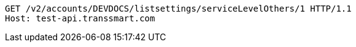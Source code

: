[source,http,options="nowrap"]
----
GET /v2/accounts/DEVDOCS/listsettings/serviceLevelOthers/1 HTTP/1.1
Host: test-api.transsmart.com

----